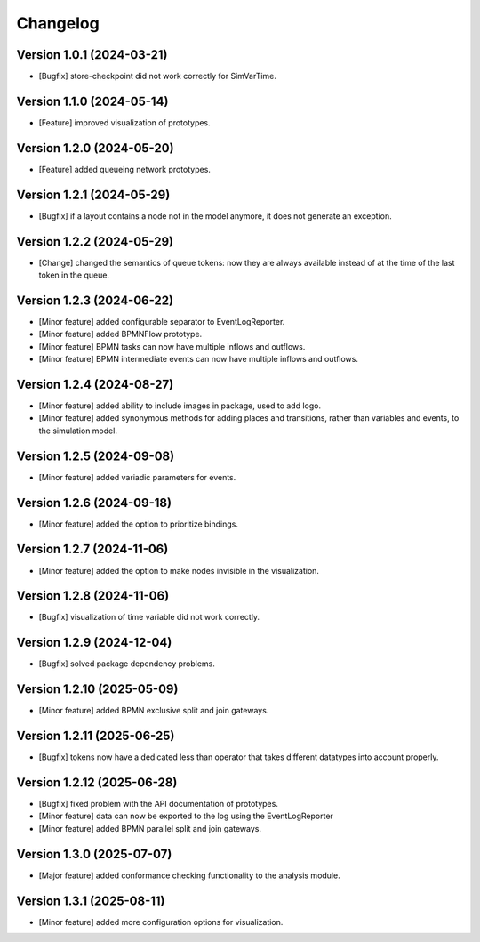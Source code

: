 Changelog
=========

Version 1.0.1 (2024-03-21)
---------------------------

- [Bugfix] store-checkpoint did not work correctly for SimVarTime.

Version 1.1.0 (2024-05-14)
---------------------------

- [Feature] improved visualization of prototypes.

Version 1.2.0 (2024-05-20)
---------------------------

- [Feature] added queueing network prototypes.

Version 1.2.1 (2024-05-29)
---------------------------

- [Bugfix] if a layout contains a node not in the model anymore, it does not generate an exception.

Version 1.2.2 (2024-05-29)
---------------------------

- [Change] changed the semantics of queue tokens: now they are always available instead of at the time of the last token in the queue.

Version 1.2.3 (2024-06-22)
---------------------------

- [Minor feature] added configurable separator to EventLogReporter.
- [Minor feature] added BPMNFlow prototype.
- [Minor feature] BPMN tasks can now have multiple inflows and outflows.
- [Minor feature] BPMN intermediate events can now have multiple inflows and outflows.

Version 1.2.4 (2024-08-27)
--------------------------

- [Minor feature] added ability to include images in package, used to add logo.
- [Minor feature] added synonymous methods for adding places and transitions, rather than variables and events, to the simulation model.

Version 1.2.5 (2024-09-08)
--------------------------

- [Minor feature] added variadic parameters for events.

Version 1.2.6 (2024-09-18)
--------------------------

- [Minor feature] added the option to prioritize bindings.

Version 1.2.7 (2024-11-06)
--------------------------

- [Minor feature] added the option to make nodes invisible in the visualization.

Version 1.2.8 (2024-11-06)
--------------------------

- [Bugfix] visualization of time variable did not work correctly.

Version 1.2.9 (2024-12-04)
--------------------------

- [Bugfix] solved package dependency problems.

Version 1.2.10 (2025-05-09)
--------------------------

- [Minor feature] added BPMN exclusive split and join gateways.

Version 1.2.11 (2025-06-25)
--------------------------

- [Bugfix] tokens now have a dedicated less than operator that takes different datatypes into account properly.

Version 1.2.12 (2025-06-28)
---------------------------

- [Bugfix] fixed problem with the API documentation of prototypes.
- [Minor feature] data can now be exported to the log using the EventLogReporter
- [Minor feature] added BPMN parallel split and join gateways.

Version 1.3.0 (2025-07-07)
---------------------------

- [Major feature] added conformance checking functionality to the analysis module.

Version 1.3.1 (2025-08-11)
---------------------------

- [Minor feature] added more configuration options for visualization.